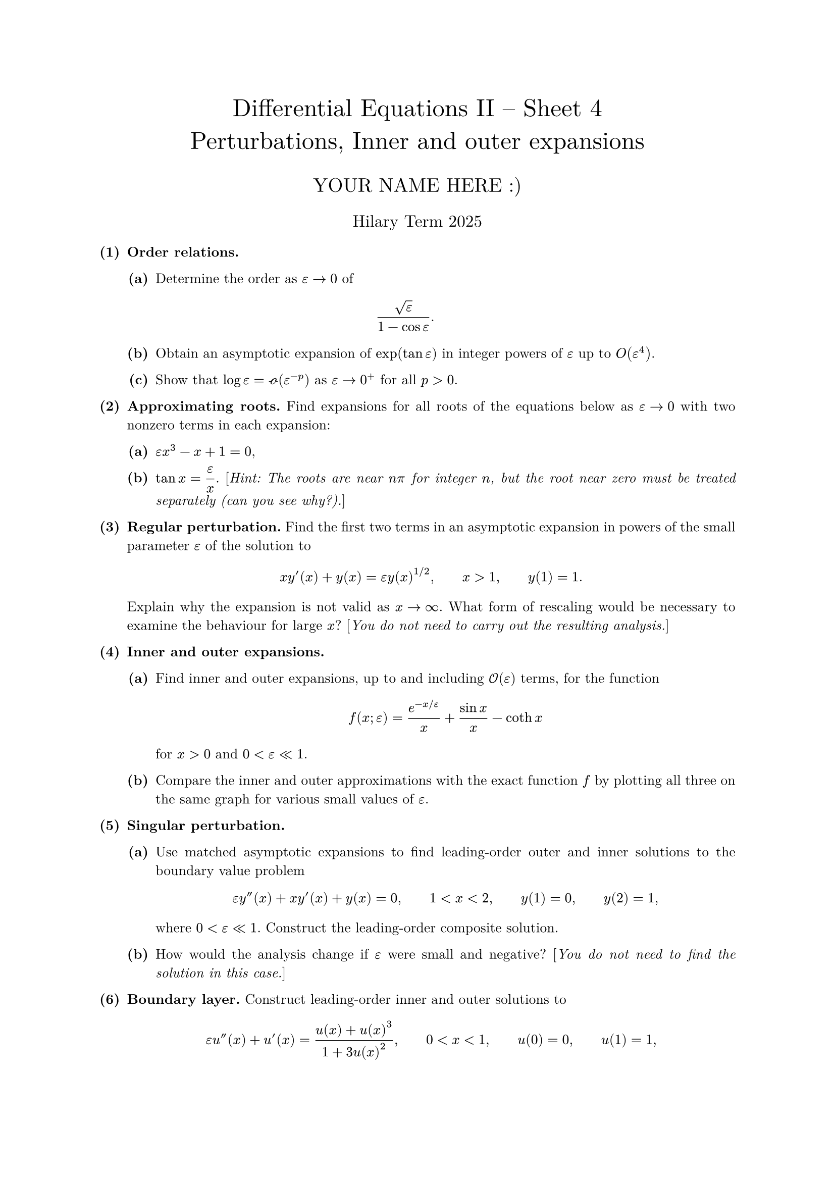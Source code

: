 #set text(size: 10pt, font: "New Computer Modern")
#set par(justify: true)
#set enum(numbering: n => [*(#n)*])
#let parts(body) = {set enum(numbering: n => strong(numbering("(a)",n))); body}
#let subparts(body) = {set enum(numbering: n => strong(numbering("(i)",n))); body}
#let solution(body) = block(
	stroke: 1pt + rgb(40, 40, 40, 200), radius: 1pt, width: 100%, inset: 1em, strong("Solution:") + v(0pt) + body
)
#let mb(body) = math.upright(math.bold(body))

#align(center, text(1.75em)[Differential Equations II -- Sheet 4\ Perturbations, Inner and outer expansions])
#align(center, text(1.4em)[YOUR NAME HERE :)])
#align(center, text(1.2em)[Hilary Term 2025])

+ /* 1 */ *Order relations.*
	#parts[
		+ /* 1a */ Determine the order as $epsilon -> 0$ of $ 
				(sqrt(epsilon))/(1-cos epsilon) .
			 $
			
		+ /* 1b */ Obtain an asymptotic expansion of $exp (tan epsilon)$ in integer powers of $epsilon$ up to $O(epsilon^(4))$.
			
		+ /* 1c */ Show that $log epsilon=cal(o)(epsilon^(-p))$ as $epsilon -> 0^(+)$ for all $p>0$.
	]
	
	
	
+ /* 2 */ *Approximating roots.*
	Find expansions for all roots of the equations below as $epsilon -> 0$ with two nonzero terms in each expansion:
	#parts[
		+ /* 2a */ $epsilon x^(3)-x+1=0$,
			
		+ /* 2b */ $tan x=display((epsilon)/(x))$. [_Hint: The roots are near $n pi$ for integer $n$, but the root near zero must be treated separately (can you see why?)._]
	]
	
	
	
+ /* 3 */ *Regular perturbation.*
	Find the first two terms in an asymptotic expansion in powers of the small parameter $epsilon$ of the solution to $ 
		x y'(x)+y(x)=epsilon y(x)^(1  slash  2), wide x>1, wide y(1)=1 .
	 $ Explain why the expansion is not valid as $x -> oo$. What form of rescaling would be necessary to examine the behaviour for large $x$? [_You do not need to carry out the resulting analysis._]
	
	
	
+ /* 4 */ *Inner and outer expansions.*
	#parts[
		+ /* 4a */ Find inner and outer expansions, up to and including $cal(O)(epsilon)$ terms, for the function $ 
				f(x ; epsilon)=(e^(-x  slash  epsilon))/(x)+(sin x)/(x)-op("coth") x
			 $ for $x>0$ and $0<epsilon << 1$.
			
		+ /* 4b */ Compare the inner and outer approximations with the exact function $f$ by plotting all three on the same graph for various small values of $epsilon$.
	]
	
	
	
+ /* 5 */ *Singular perturbation.*
	#parts[
		+ /* 5a */ Use matched asymptotic expansions to find leading-order outer and inner solutions to the boundary value problem $ 
				epsilon y''(x)+x y'(x)+y(x)=0, wide 1<x<2, wide y(1)=0, wide y(2)=1,
			 $ where $0<epsilon << 1$. Construct the leading-order composite solution.
			
		+ /* 5b */ How would the analysis change if $epsilon$ were small and negative? [_You do not need to find the solution in this case._]
	]
	
	
	
+ /* 6 */ *Boundary layer.* Construct leading-order inner and outer solutions to $ 
		epsilon u''(x)+u'(x)=(u(x)+u(x)^(3))/(1+3 u(x)^(2)), wide 0<x<1, wide u(0)=0, wide u(1)=1,
	 $ where $0<epsilon << 1$. [_You will only be able to determine the outer solution implicitly._] Sketch a graph of the leading-order composite solution.
